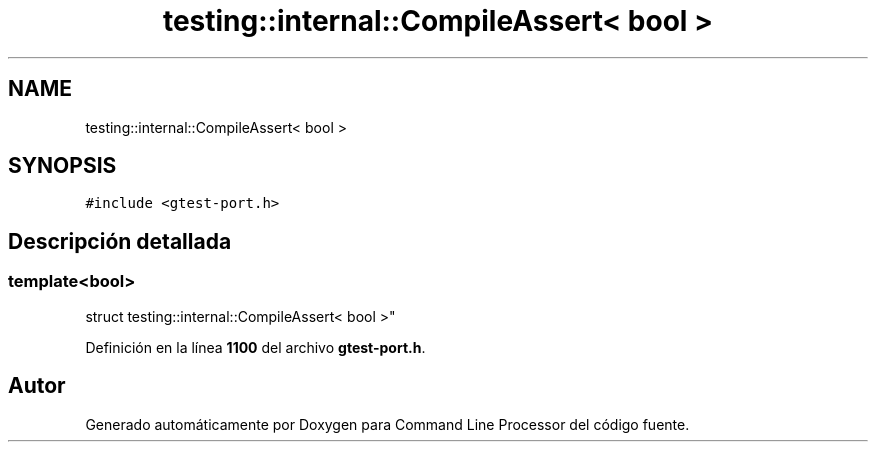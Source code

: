 .TH "testing::internal::CompileAssert< bool >" 3 "Viernes, 5 de Noviembre de 2021" "Version 0.2.3" "Command Line Processor" \" -*- nroff -*-
.ad l
.nh
.SH NAME
testing::internal::CompileAssert< bool >
.SH SYNOPSIS
.br
.PP
.PP
\fC#include <gtest\-port\&.h>\fP
.SH "Descripción detallada"
.PP 

.SS "template<bool>
.br
struct testing::internal::CompileAssert< bool >"
.PP
Definición en la línea \fB1100\fP del archivo \fBgtest\-port\&.h\fP\&.

.SH "Autor"
.PP 
Generado automáticamente por Doxygen para Command Line Processor del código fuente\&.
